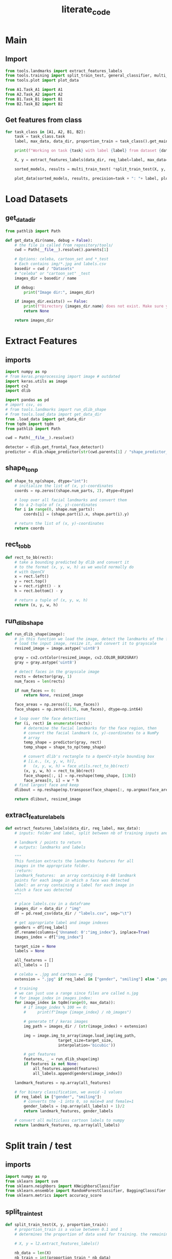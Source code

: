 #+title: literate_code
#+STARTUP: content
#+PROPERTY: header-args:jupyter-python :session py :async yes
# overview vs content

* Main

** Import

#+begin_src jupyter-python :tangle main.py
from tools.landmarks import extract_features_labels
from tools.training import split_train_test, general_classifier, multi_train_test
from tools.plot import plot_data

from A1.Task_A1 import A1
from A2.Task_A2 import A2
from B1.Task_B1 import B1
from B2.Task_B2 import B2
#+end_src

#+RESULTS:
: 2023-01-18 20:36:23.356796: I tensorflow/core/platform/cpu_feature_guard.cc:193] This TensorFlow binary is optimized with oneAPI Deep Neural Network Library (oneDNN) to use the following CPU instructions in performance-critical operations:  AVX2 FMA
: To enable them in other operations, rebuild TensorFlow with the appropriate compiler flags.
: 2023-01-18 20:36:23.462178: W tensorflow/compiler/xla/stream_executor/platform/default/dso_loader.cc:64] Could not load dynamic library 'libcudart.so.11.0'; dlerror: libcudart.so.11.0: cannot open shared object file: No such file or directory
: 2023-01-18 20:36:23.462204: I tensorflow/compiler/xla/stream_executor/cuda/cudart_stub.cc:29] Ignore above cudart dlerror if you do not have a GPU set up on your machine.
: 2023-01-18 20:36:23.932553: W tensorflow/compiler/xla/stream_executor/platform/default/dso_loader.cc:64] Could not load dynamic library 'libnvinfer.so.7'; dlerror: libnvinfer.so.7: cannot open shared object file: No such file or directory
: 2023-01-18 20:36:23.932599: W tensorflow/compiler/xla/stream_executor/platform/default/dso_loader.cc:64] Could not load dynamic library 'libnvinfer_plugin.so.7'; dlerror: libnvinfer_plugin.so.7: cannot open shared object file: No such file or directory
: 2023-01-18 20:36:23.932603: W tensorflow/compiler/tf2tensorrt/utils/py_utils.cc:38] TF-TRT Warning: Cannot dlopen some TensorRT libraries. If you would like to use Nvidia GPU with TensorRT, please make sure the missing libraries mentioned above are installed properly.

** Get features from class

#+begin_src jupyter-python :tangle main.py
for task_class in [A1, A2, B1, B2]:
    task = task_class.task
    label, max_data, data_dir, proportion_train = task_class().get_main_properties()

    print(f"Working on task {task} with label {label} from dataset {data_dir.name}\nProceeding to get {max_data} images including {proportion_train}% for training\n")

    X, y = extract_features_labels(data_dir, req_label=label, max_data=max_data)

    sorted_models, results = multi_train_test( *split_train_test(X, y, proportion_train = proportion_train) )

    plot_data(sorted_models, results, precision=task + ": "+ label, plot_bests_only=True, print_results=True, save=True)
#+end_src

#+RESULTS:
:RESULTS:
: Working on task A1 with label gender from dataset celeba
: Proceeding to get 5000 images including 0.75% for training
: 
: 100% 5000/5000 [01:57<00:00, 42.63it/s]
: Bagging (n=9) 0.5975
: KNN (n=5) 0.7
: Random Forest 0.8275
: SVM (poly) 0.9141666666666667
[[file:./.ob-jupyter/54a300461a58ce3d13fbcafa35808e3c35c47aa8.png]]
: Working on task A2 with label smiling from dataset celeba
: Proceeding to get 5000 images including 0.75% for training
: 
: 100% 5000/5000 [01:57<00:00, 42.66it/s]
: Bagging (n=9) 0.8241666666666667
: KNN (n=7) 0.8558333333333333
: Random Forest 0.8783333333333333
: SVM (poly) 0.8941666666666667
[[file:./.ob-jupyter/6a580322b85af8c88106ce6cfad97ec8f6e50348.png]]
: Working on task B1 with label face_shape from dataset cartoon_set
: Proceeding to get 5000 images including 0.75% for training
: 
: 100% 5000/5000 [08:58<00:00,  9.29it/s]
: Bagging (n=1) 0.3209028459273798
: KNN (n=8) 0.4867517173699706
: Random Forest 0.6722276741903828
: SVM (poly) 0.7360157016683022
[[file:./.ob-jupyter/edab4adfe4ac510d0ffb2a904fa5be3cd08ac85c.png]]
: Working on task B2 with label eye_color from dataset cartoon_set
: Proceeding to get 5000 images including 0.75% for training
: 
: 100% 5000/5000 [08:59<00:00,  9.27it/s]
: Bagging (n=9) 0.28361138370951916
: KNN (n=9) 0.28949950932286556
: Random Forest 0.34151128557409227
: SVM (poly) 0.3758586849852797
[[file:./.ob-jupyter/068e07676ce5484cf9ad092bb71ead77f351da95.png]]
:END:

* Load Datasets
** get_data_dir

#+begin_src jupyter-python :tangle tools/load_data.py
from pathlib import Path

def get_data_dir(name, debug = False):
    # the file is called from repository/tools/
    cwd = Path(__file__).resolve().parents[1]

    # Options: celeba, cartoon_set and *_test
    # Each contains img/*.jpg and labels.csv
    basedir = cwd / "Datasets"
    # "celeba" or "cartoon_set" _test
    images_dir = basedir / name

    if debug:
        print("Image dir:", images_dir)

    if images_dir.exists() == False:
        print(f"Directory {images_dir.name} does not exist. Make sure your current directory is applied-ml-final-version")
        return None
    
    return images_dir
#+end_src

* Extract Features
** imports

#+begin_src jupyter-python :tangle tools/landmarks.py
import numpy as np
# from keras.preprocessing import image # outdated
import keras.utils as image
import cv2
import dlib

import pandas as pd
# import csv, os
# from tools.landmarks import run_dlib_shape
# from tools.load_data import get_data_dir
from .load_data import get_data_dir
from tqdm import tqdm
from pathlib import Path

cwd = Path(__file__).resolve()

detector = dlib.get_frontal_face_detector()
predictor = dlib.shape_predictor(str(cwd.parents[1] / "shape_predictor_68_face_landmarks.dat"))    
#+end_src

** shape_to_np

#+begin_src jupyter-python :tangle tools/landmarks.py
def shape_to_np(shape, dtype="int"):
    # initialize the list of (x, y)-coordinates
    coords = np.zeros((shape.num_parts, 2), dtype=dtype)

    # loop over all facial landmarks and convert them
    # to a 2-tuple of (x, y)-coordinates
    for i in range(0, shape.num_parts):
        coords[i] = (shape.part(i).x, shape.part(i).y)

    # return the list of (x, y)-coordinates
    return coords
#+end_src

** rect_to_bb

#+begin_src jupyter-python :tangle tools/landmarks.py
def rect_to_bb(rect):
    # take a bounding predicted by dlib and convert it
    # to the format (x, y, w, h) as we would normally do
    # with OpenCV
    x = rect.left()
    y = rect.top()
    w = rect.right() - x
    h = rect.bottom() - y

    # return a tuple of (x, y, w, h)
    return (x, y, w, h)
#+end_src

** run_dlib_shape

#+begin_src jupyter-python :tangle tools/landmarks.py
def run_dlib_shape(image):
    # in this function we load the image, detect the landmarks of the face, and then return the image and the landmarks
    # load the input image, resize it, and convert it to grayscale
    resized_image = image.astype('uint8')

    gray = cv2.cvtColor(resized_image, cv2.COLOR_BGR2GRAY)
    gray = gray.astype('uint8')

    # detect faces in the grayscale image
    rects = detector(gray, 1)
    num_faces = len(rects)

    if num_faces == 0:
        return None, resized_image

    face_areas = np.zeros((1, num_faces))
    face_shapes = np.zeros((136, num_faces), dtype=np.int64)

    # loop over the face detections
    for (i, rect) in enumerate(rects):
        # determine the facial landmarks for the face region, then
        # convert the facial landmark (x, y)-coordinates to a NumPy
        # array
        temp_shape = predictor(gray, rect)
        temp_shape = shape_to_np(temp_shape)

        # convert dlib's rectangle to a OpenCV-style bounding box
        # [i.e., (x, y, w, h)],
        #   (x, y, w, h) = face_utils.rect_to_bb(rect)
        (x, y, w, h) = rect_to_bb(rect)
        face_shapes[:, i] = np.reshape(temp_shape, [136])
        face_areas[0, i] = w * h
    # find largest face and keep
    dlibout = np.reshape(np.transpose(face_shapes[:, np.argmax(face_areas)]), [68, 2])

    return dlibout, resized_image
#+end_src

** extract_feature_labels

#+begin_src jupyter-python :tangle tools/landmarks.py
def extract_features_labels(data_dir, req_label, max_data):
    # inputs: folder and label, split between nb of training inputs and tests inputs starting from 0

    # landmark / points to return
    # outputs: landmarks and labels
    
    """
    This funtion extracts the landmarks features for all
    images in the appropriate folder.
    :return:
    landmark_features:  an array containing 0-68 landmark
    points for each image in which a face was detected
    label: an array containing a label for each image in
    which a face was detected
    """

    # place labels.csv in a dataframe
    images_dir = data_dir / "img"
    df = pd.read_csv(data_dir / "labels.csv", sep="\t")

    # get appropriate label and image indexes
    genders = df[req_label]
    df.rename(columns={'Unnamed: 0':"img_index"}, inplace=True)
    images_index = df["img_index"]

    target_size = None
    labels = None

    all_features = []
    all_labels = []

    # celeba = .jpg and cartoon = .png
    extension = ".jpg" if req_label in ["gender", "smiling"] else ".png"
    
    # training
    # we can just use a range since files are called n.jpg
    # for image_index in images_index:
    for image_index in tqdm(range(0, max_data)):
        # if image_index % 100 == 0:
        #     print(f"Image {image_index} / nb_images")
            
        # generate tf / keras images
        img_path = images_dir / (str(image_index) + extension)

        img = image.img_to_array(image.load_img(img_path,
                       target_size=target_size,
                       interpolation='bicubic'))

        # get features
        features, _ = run_dlib_shape(img)
        if features is not None:
            all_features.append(features)
            all_labels.append(genders[image_index])

    landmark_features = np.array(all_features)

    # for binary classification, we avoid -1 values
    if req_label in ["gender", "smiling"]: 
        # converts the -1 into 0, so male=0 and female=1
        gender_labels = (np.array(all_labels) + 1)/2
        return landmark_features, gender_labels

    # convert all multiclass cartoon labels to numpy
    return landmark_features, np.array(all_labels)
#+end_src

* Split train / test
** imports

#+begin_src jupyter-python :tangle tools/training.py
import numpy as np
from sklearn import svm
from sklearn.neighbors import KNeighborsClassifier
from sklearn.ensemble import RandomForestClassifier, BaggingClassifier
from sklearn.metrics import accuracy_score
#+end_src

#+RESULTS:

** split_train_test

#+begin_src jupyter-python :tangle tools/training.py
def split_train_test(X, y, proportion_train):
    # proportion_train is a value between 0.1 and 1
    # determines the proportion of data used for training. the remaining data is kept for testing
    
    # X, y = l2.extract_features_labels()

    nb_data = len(X)
    nb_train = int(proportion_train * nb_data)
    nb_test = nb_data - nb_train

    Y = np.array([y, -(y - 1)]).T
    tr_X = X[:nb_train]
    tr_Y = Y[:nb_train]
    te_X = X[nb_train:]
    te_Y = Y[nb_train:]

    return tr_X, tr_Y, te_X, te_Y, nb_train, nb_test
#+end_src

** Multi Models (Train and Predict)

#+begin_src jupyter-python :tangle tools/training.py
def general_classifier(training_images, training_labels, test_images, test_labels, classifier):
    classifier.fit(training_images, training_labels)

    pred = classifier.predict(test_images)

    # print(pred)
    # print("Accuracy:", accuracy_score(test_labels, pred))
    return accuracy_score(test_labels, pred)
#+end_src

#+begin_src jupyter-python :tangle tools/training.py
def multi_train_test(tr_X, tr_Y, te_X, te_Y, nb_train_data, nb_test_data):
    kernels = ["linear", "poly", "rbf", "sigmoid"]

    # contains models and their score
    classifiers = {
        "Random Forest": RandomForestClassifier(n_estimators=100)
    }

    for k in range(1, 10):
        classifiers[f"KNN (n={k})"] = KNeighborsClassifier(n_neighbors=k)

        classifiers[f"Bagging (n={k})"] = BaggingClassifier(n_estimators=k,max_samples=0.5, max_features=4,random_state=1)

    
    for kernel in kernels:
        classifiers[f"SVM ({kernel})"] = svm.SVC(kernel=kernel)

    
    sorted_models = sorted(classifiers.keys(), key=lambda x:x.lower())

    results = []
    for model in sorted_models:
        clf = classifiers[model]

        pred = general_classifier(tr_X.reshape((nb_train_data, 68*2)), list(zip(*tr_Y))[0], te_X.reshape((nb_test_data, 68*2)), list(zip(*te_Y))[0], clf)

        results.append(pred)
        # print(model, pred)

    return sorted_models, results
#+end_src

#+RESULTS:

* Show results (Score and Plot)

#+begin_src jupyter-python :tangle tools/plot.py
import matplotlib.pyplot as plt
import numpy as np

def plot_data(x, y, precision="", plot_bests_only=False, print_results=False, save=False):
    if plot_bests_only:
        best_bagging = np.argmax(y[0:9])
        best_knn = np.argmax(y[9:18])
        best_rand_forest = 18
        best_svm = np.argmax(y[19:23])

        x = [x[best_bagging], x[best_knn + 9], x[18], x[best_svm + 19]]

        y = [y[best_bagging], y[best_knn + 9], y[18], y[best_svm + 19]]


    if print_results:
        for i in range(len(x)):
            print(x[i], y[i])
        
        
    fig, ax = plt.subplots()

    plt.title(f"Percentage of Succcess of Various Models ({precision})")
    plt.xticks(rotation='vertical')
    plt.bar(x, y)
    plt.gcf().subplots_adjust(bottom=0.25)

    plt.show()

    if save:
        fig.savefig(f"{precision}.png")
#+end_src

#+RESULTS:

* Classes
** A1

#+begin_src jupyter-python :tangle A1/Task_A1.py
from pathlib import Path
from dataclasses import dataclass

# known labels:
# labels = ["gender", "smiling", "face_shape", "eye_color"]
# data_dir = ["celeba", "cartoon_set"]

@dataclass
class A1():
    data_dir = "celeba"
    label = "gender"
    max_data = 5000
    proportion_train = 0.75
    task = "A1"
    
    def get_data_dir(self, debug = False):
        name = self.data_dir
        
        # the file is called from repository / Ax/ or Bx/
        cwd = Path(__file__).resolve().parents[1]

        # Options: celeba, cartoon_set and *_test
        # Each contains img/*.jpg and labels.csv
        basedir = cwd / "Datasets"
        # "celeba" or "cartoon_set" _test
        images_dir = basedir / name

        # print(f"Image dir: {images_dir}")

        if images_dir.exists() == False:
            print(f"Directory {images_dir.name} does not exist. Make sure your current directory is applied-ml-final-version")
            return None
    
        return images_dir


    def get_main_properties(self):
        return self.label, self.max_data, self.get_data_dir(), self.proportion_train
#+end_src

** A2

#+begin_src jupyter-python :tangle A2/Task_A2.py
from pathlib import Path
from dataclasses import dataclass

# known labels:
# labels = ["gender", "smiling", "face_shape", "eye_color"]
# data_dir = ["celeba", "cartoon_set"]

@dataclass
class A2():
    data_dir = "celeba"
    label = "smiling"
    max_data = 5000
    proportion_train = 0.75
    task = "A2"

    def get_data_dir(self, debug = False):
        name = self.data_dir
        
        # the file is called from repository / Ax/ or Bx/
        cwd = Path(__file__).resolve().parents[1]

        # Options: celeba, cartoon_set and *_test
        # Each contains img/*.jpg and labels.csv
        basedir = cwd / "Datasets"
        # "celeba" or "cartoon_set" _test
        images_dir = basedir / name

        # print(f"Image dir: {images_dir}")

        if images_dir.exists() == False:
            print(f"Directory {images_dir.name} does not exist. Make sure your current directory is applied-ml-final-version")
            return None
    
        return images_dir


    def get_main_properties(self):
        return self.label, self.max_data, self.get_data_dir(), self.proportion_train
#+end_src

** B1

#+begin_src jupyter-python :tangle B1/Task_B1.py
from pathlib import Path
from dataclasses import dataclass

# known labels:
# labels = ["gender", "smiling", "face_shape", "eye_color"]
# data_dir = ["celeba", "cartoon_set"]

@dataclass
class B1():
    data_dir = "cartoon_set"
    label = "face_shape"
    max_data = 5000
    proportion_train = 0.75
    task = "B1"
    
    def get_data_dir(self, debug = False):
        name = self.data_dir
        
        # the file is called from repository / Ax/ or Bx/
        cwd = Path(__file__).resolve().parents[1]

        # Options: celeba, cartoon_set and *_test
        # Each contains img/*.jpg and labels.csv
        basedir = cwd / "Datasets"
        # "celeba" or "cartoon_set" _test
        images_dir = basedir / name

        # print(f"Image dir: {images_dir}")

        if images_dir.exists() == False:
            print(f"Directory {images_dir.name} does not exist. Make sure your current directory is applied-ml-final-version")
            return None
    
        return images_dir


    def get_main_properties(self):
        return self.label, self.max_data, self.get_data_dir(), self.proportion_train
#+end_src

** B2

#+begin_src jupyter-python :tangle B2/Task_B2.py
from pathlib import Path
from dataclasses import dataclass

# known labels:
# labels = ["gender", "smiling", "face_shape", "eye_color"]
# data_dir = ["celeba", "cartoon_set"]

@dataclass
class B2():
    data_dir = "cartoon_set"
    label = "eye_color"
    max_data = 5000
    proportion_train = 0.75
    task = "B2"
    
    def get_data_dir(self, debug = False):
        name = self.data_dir
        
        # the file is called from repository / Ax/ or Bx/
        cwd = Path(__file__).resolve().parents[1]

        # Options: celeba, cartoon_set and *_test
        # Each contains img/*.jpg and labels.csv
        basedir = cwd / "Datasets"
        # "celeba" or "cartoon_set" _test
        images_dir = basedir / name

        # print(f"Image dir: {images_dir}")

        if images_dir.exists() == False:
            print(f"Directory {images_dir.name} does not exist. Make sure your current directory is applied-ml-final-version")
            return None
    
        return images_dir


    def get_main_properties(self):
        return self.label, self.max_data, self.get_data_dir(), self.proportion_train
#+end_src
